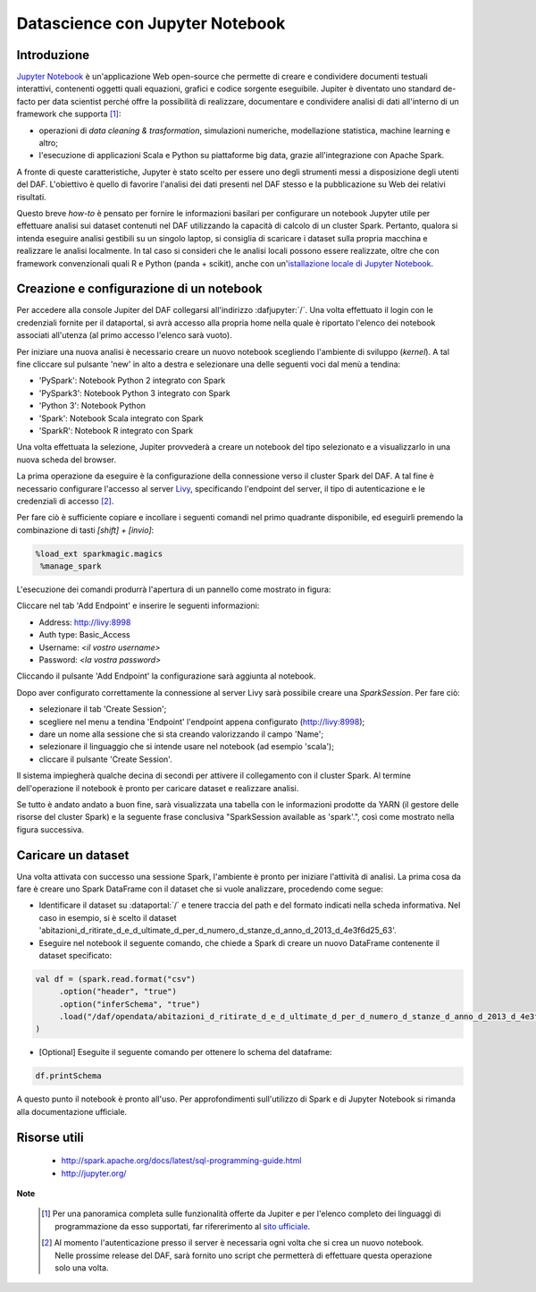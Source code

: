 ********************************
Datascience con Jupyter Notebook
********************************

============
Introduzione
============

`Jupyter Notebook <http://jupyter.org/>`_ è un'applicazione Web open-source che permette di creare e condividere documenti testuali interattivi, contenenti oggetti quali equazioni, grafici e codice sorgente eseguibile.
Jupiter è diventato uno standard de-facto per data scientist perché offre la possibilità di realizzare, documentare e condividere analisi di dati all'interno di un framework che supporta [1]_:

* operazioni di *data cleaning & trasformation*, simulazioni numeriche, modellazione statistica, machine learning e altro;
* l'esecuzione di applicazioni Scala e Python su piattaforme big data, grazie all'integrazione con Apache Spark.

A fronte di queste caratteristiche, Jupyter è stato scelto per essere uno degli strumenti messi a disposizione degli utenti del DAF.
L'obiettivo è quello di favorire l'analisi dei dati presenti nel DAF stesso e la pubblicazione su Web dei relativi risultati.

Questo breve *how-to* è pensato per fornire le informazioni basilari per configurare un notebook Jupyter utile per effettuare analisi sui dataset contenuti nel DAF utilizzando la capacità di calcolo di un cluster Spark.
Pertanto, qualora si intenda eseguire analisi gestibili su un singolo laptop, si consiglia di scaricare i dataset sulla propria macchina e realizzare le analisi localmente.
In tal caso si consideri che le analisi locali possono essere realizzate, oltre che con framework convenzionali quali R e Python (panda + scikit), anche con un'`istallazione locale di Jupyter Notebook <http://jupyter.org/install.html>`_.

=========================================
Creazione e configurazione di un notebook
=========================================
Per accedere alla console Jupiter del DAF collegarsi all'indirizzo :dafjupyter:`/`.
Una volta effettuato il login con le credenziali fornite per il dataportal, si avrà accesso alla propria home nella quale è riportato l'elenco dei notebook associati all'utenza (al primo accesso l'elenco sarà vuoto).

Per iniziare una nuova analisi è necessario creare un nuovo notebook scegliendo l'ambiente di sviluppo (*kernel*).
A tal fine cliccare sul pulsante 'new' in alto a destra e selezionare una delle seguenti voci dal menù a tendina:

* 'PySpark': Notebook Python 2 integrato con Spark
* 'PySpark3': Notebook Python 3 integrato con Spark
* 'Python 3': Notebook Python
* 'Spark': Notebook Scala integrato con Spark
* 'SparkR': Notebook R integrato con Spark

.. image:: img_jupyter/conf_choosekernel.jpeg

Una volta effettuata la selezione, Jupiter provvederà a creare un notebook del tipo selezionato e a visualizzarlo in una nuova scheda del browser.

La prima operazione da eseguire è la configurazione della connessione verso il cluster Spark del DAF.
A tal fine è necessario configurare l'accesso al server `Livy <https://livy.incubator.apache.org>`_, specificando l'endpoint del server, il tipo di autenticazione e le credenziali di accesso [2]_.

Per fare ciò è sufficiente copiare e incollare i seguenti comandi nel primo quadrante disponibile, ed eseguirli premendo la combinazione di tasti *[shift] + [invio]*:

.. code-block:: none

 %load_ext sparkmagic.magics
  %manage_spark

L'esecuzione dei comandi produrrà l'apertura di un pannello come mostrato in figura:

.. image:: img_jupyter/conf_livyaddendpoint.jpeg

Cliccare nel tab 'Add Endpoint' e inserire le seguenti informazioni:

* Address: http://livy:8998
* Auth type: Basic_Access
* Username: *<il vostro username>*
* Password: *<la vostra password>*

Cliccando il pulsante 'Add Endpoint' la configurazione sarà aggiunta al notebook.

Dopo aver configurato correttamente la connessione al server Livy sarà possibile creare una *SparkSession*.
Per fare ciò: 

* selezionare il tab 'Create Session'; 
* scegliere nel menu a tendina 'Endpoint' l'endpoint appena configurato (http://livy:8998); 
* dare un nome alla sessione che si sta creando valorizzando il campo 'Name'; 
* selezionare il linguaggio che si intende usare nel notebook (ad esempio 'scala'); 
* cliccare il pulsante 'Create Session'.

Il sistema impiegherà qualche decina di secondi per attivere il collegamento con il cluster Spark.
Al termine dell'operazione il notebook è pronto per caricare dataset e realizzare analisi.

Se tutto è andato andato a buon fine, sarà visualizzata una tabella con le informazioni prodotte da YARN (il gestore delle risorse del cluster Spark) e la seguente frase conclusiva "SparkSession available as 'spark'.", così come mostrato nella figura successiva.

.. image:: img_jupyter/conf_livycreatesession.jpeg


===================
Caricare un dataset
===================

Una volta attivata con successo una sessione Spark, l'ambiente è pronto per iniziare l'attività di analisi.
La prima cosa da fare è creare uno Spark DataFrame con il dataset che si vuole analizzare, procedendo come segue:

* Identificare il dataset su :dataportal:`/` e tenere traccia del path e del formato indicati nella scheda informativa. Nel caso in esempio, si è scelto il dataset 'abitazioni_d_ritirate_d_e_d_ultimate_d_per_d_numero_d_stanze_d_anno_d_2013_d_4e3f6d25_63'.
* Eseguire nel notebook il seguente comando, che chiede a Spark di creare un nuovo DataFrame contenente il dataset specificato:

.. code-block:: scala

   val df = (spark.read.format("csv")
        .option("header", "true")
        .option("inferSchema", "true")
        .load("/daf/opendata/abitazioni_d_ritirate_d_e_d_ultimate_d_per_d_numero_d_stanze_d_anno_d_2013_d_4e3f6d25_63")
   )

* [Optional] Eseguite il seguente comando per ottenere lo schema del dataframe:

.. code-block:: scala

   df.printSchema


.. image:: img_jupyter/conf_sparkdf.jpeg

A questo punto il notebook è pronto all'uso. Per approfondimenti sull'utilizzo di Spark e di Jupyter Notebook si rimanda alla documentazione ufficiale.

=====================
Risorse utili
=====================

 * http://spark.apache.org/docs/latest/sql-programming-guide.html
 * http://jupyter.org/


**Note**

 .. [1] Per una panoramica completa sulle funzionalità offerte da Jupiter e per l'elenco completo dei linguaggi di programmazione da esso supportati, far rifererimento al `sito ufficiale <http://jupyter.org/>`_.
 .. [2] Al momento l'autenticazione presso il server è necessaria ogni volta che si crea un nuovo notebook. Nelle prossime release del DAF, sarà fornito uno script che permetterà di effettuare questa operazione solo una volta.
